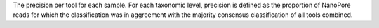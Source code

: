 The precision per tool for each sample. For each taxonomic level, precision is defined as the proportion of NanoPore reads for which the classification was in aggreement with the majority consensus classification of all tools combined. 
